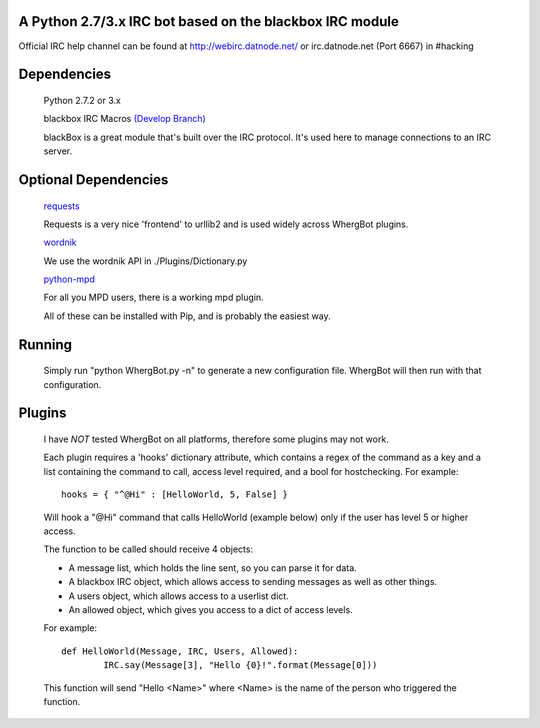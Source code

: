 A Python 2.7/3.x IRC bot based on the blackbox IRC module
=========================================================

Official IRC help channel can be found at http://webirc.datnode.net/ or irc.datnode.net (Port 6667) in #hacking

Dependencies
============
	Python 2.7.2 or 3.x

	blackbox IRC Macros `(Develop Branch) <https://github.com/proxypoke/blackbox_IRC-macros/>`_

	blackBox is a great module that's built over the IRC protocol. It's used here to manage connections to an IRC server.

Optional Dependencies
=====================
	`requests <https://github.com/kennethreitz/requests/>`_

	Requests is a very nice 'frontend' to urllib2 and is used widely across WhergBot plugins.

	`wordnik <https://github.com/wordnik/wordnik-python/>`_

	We use the wordnik API in ./Plugins/Dictionary.py

	`python-mpd <http://pypi.python.org/pypi/python-mpd/>`_

	For all you MPD users, there is a working mpd plugin.

	All of these can be installed with Pip, and is probably the easiest way.

Running
=======
	Simply run "python WhergBot.py -n" to generate a new configuration file.
	WhergBot will then run with that configuration.

Plugins
=======
	I have *NOT* tested WhergBot on all platforms, therefore some plugins may not work.

	Each plugin requires a 'hooks' dictionary attribute, which contains a regex of the
	command as a key and a list containing the command to call, access level required,
	and a bool for hostchecking.
	For example::

		hooks = { "^@Hi" : [HelloWorld, 5, False] }

	Will hook a "@Hi" command that calls HelloWorld (example below) only
	if the user has level 5 or higher access.

	The function to be called should receive 4 objects:

	- A message list, which holds the line sent, so you can parse it for data.
	- A blackbox IRC object, which allows access to sending messages as well as other things.
	- A users object, which allows access to a userlist dict.
	- An allowed object, which gives you access to a dict of access levels.

	For example::

		def HelloWorld(Message, IRC, Users, Allowed):
			IRC.say(Message[3], "Hello {0}!".format(Message[0]))

	This function will send "Hello <Name>" where <Name> is the name of the person who
	triggered the function.

